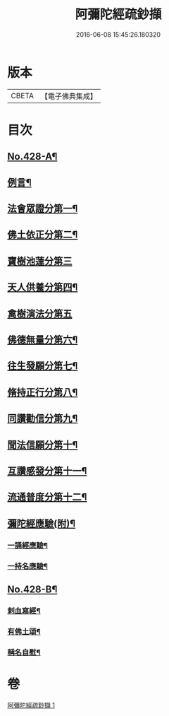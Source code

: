 #+TITLE: 阿彌陀經疏鈔擷 
#+DATE: 2016-06-08 15:45:26.180320

* 版本
 |     CBETA|【電子佛典集成】|

* 目次
** [[file:KR6p0023_001.txt::001-0796a1][No.428-A¶]]
** [[file:KR6p0023_001.txt::001-0796b2][例言¶]]
** [[file:KR6p0023_001.txt::001-0797a9][法會眾證分第一¶]]
** [[file:KR6p0023_001.txt::001-0798c10][佛土依正分第二¶]]
** [[file:KR6p0023_001.txt::001-0799a24][寶樹池蓮分第三]]
** [[file:KR6p0023_001.txt::001-0800b22][天人供養分第四¶]]
** [[file:KR6p0023_001.txt::001-0801a24][禽樹演法分第五]]
** [[file:KR6p0023_001.txt::001-0802a16][佛德無量分第六¶]]
** [[file:KR6p0023_001.txt::001-0803a20][往生發願分第七¶]]
** [[file:KR6p0023_001.txt::001-0803c16][脩持正行分第八¶]]
** [[file:KR6p0023_001.txt::001-0805a22][同讚勸信分第九¶]]
** [[file:KR6p0023_001.txt::001-0807a11][聞法信願分第十¶]]
** [[file:KR6p0023_001.txt::001-0807c9][互讚感發分第十一¶]]
** [[file:KR6p0023_001.txt::001-0808c9][流通普度分第十二¶]]
** [[file:KR6p0023_001.txt::001-0809a7][彌陀經應驗(附)¶]]
*** [[file:KR6p0023_001.txt::001-0809a8][一誦經應驗¶]]
*** [[file:KR6p0023_001.txt::001-0809c9][一持名應驗¶]]
** [[file:KR6p0023_001.txt::001-0810b1][No.428-B¶]]
*** [[file:KR6p0023_001.txt::001-0810b3][剌血寫經¶]]
*** [[file:KR6p0023_001.txt::001-0811a8][有佛土頌¶]]
*** [[file:KR6p0023_001.txt::001-0811a16][稱名自慰¶]]

* 卷
[[file:KR6p0023_001.txt][阿彌陀經疏鈔擷 1]]

